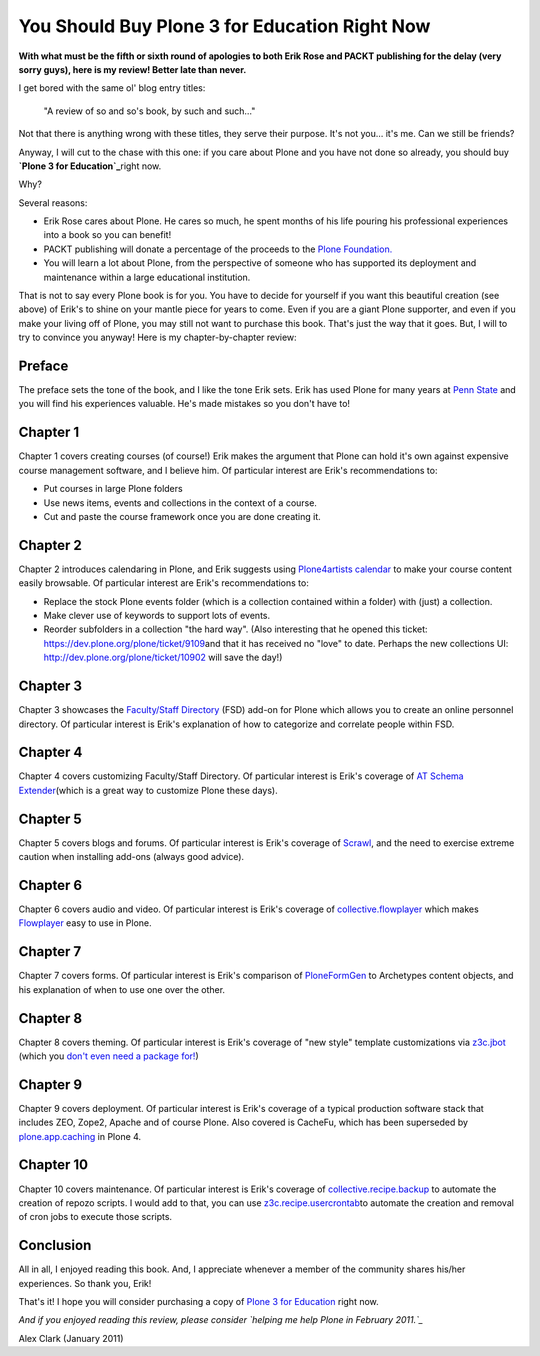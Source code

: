 You Should Buy Plone 3 for Education Right Now
===============================================

.. post:: 2011/01/25
    :category: Plone

**With what must be the fifth or sixth round of apologies to both Erik Rose and PACKT publishing for the delay (very sorry guys), here is my review! Better late than never.**

I get bored with the same ol' blog entry titles:

    "A review of so and so's book, by such and such…"

Not that there is anything wrong with these titles, they serve their purpose. It's not you… it's me. Can we still be friends?

Anyway, I will cut to the chase with this one: if you care about Plone and you have not done so already, you should buy **`Plone 3 for Education`_**\ right now.

Why?

Several reasons:

-  Erik Rose cares about Plone. He cares so much, he spent months of his life pouring his professional experiences into a book so you can benefit!
-  PACKT publishing will donate a percentage of the proceeds to the `Plone Foundation.`_
-  You will learn a lot about Plone, from the perspective of someone who has supported its deployment and maintenance within a large educational institution.

That is not to say every Plone book is for you. You have to decide for yourself if you want this beautiful creation (see above) of Erik's to shine on your mantle piece for years to come. Even if you are a giant Plone supporter, and even if you make your living off of Plone, you may still not want to purchase this book. That's just the way that it goes.  But, I will to try to convince you anyway! Here is my chapter-by-chapter review:

Preface
~~~~~~~

The preface sets the tone of the book, and I like the tone Erik sets.  Erik has used Plone for many years at `Penn State`_ and you will find his experiences valuable. He's made mistakes so you don't have to!

Chapter 1
~~~~~~~~~

Chapter 1 covers creating courses (of course!) Erik makes the argument that Plone can hold it's own against expensive course management software, and I believe him. Of particular interest are Erik's recommendations to:

-  Put courses in large Plone folders
-  Use news items, events and collections in the context of a course.
-  Cut and paste the course framework once you are done creating it.

Chapter 2
~~~~~~~~~

Chapter 2 introduces calendaring in Plone, and Erik suggests using `Plone4artists calendar`_ to make your course content easily browsable.  Of particular interest are Erik's recommendations to:

-  Replace the stock Plone events folder (which is a collection contained within a folder) with (just) a collection.
-  Make clever use of keywords to support lots of events.
-  Reorder subfolders in a collection "the hard way". (Also interesting that he opened this ticket: `https://dev.plone.org/plone/ticket/9109`_\ and that it has received no "love" to date. Perhaps the new collections UI: `http://dev.plone.org/plone/ticket/10902`_ will save the day!)

Chapter 3
~~~~~~~~~

Chapter 3 showcases the `Faculty/Staff Directory`_ (FSD) add-on for Plone which allows you to create an online personnel directory. Of particular interest is Erik's explanation of how to categorize and correlate people within FSD.

Chapter 4
~~~~~~~~~

Chapter 4 covers customizing Faculty/Staff Directory. Of particular interest is Erik's coverage of `AT Schema Extender`_\ (which is a great way to customize Plone these days).

Chapter 5
~~~~~~~~~

Chapter 5 covers blogs and forums. Of particular interest is Erik's coverage of `Scrawl`_, and the need to exercise extreme caution when installing add-ons (always good advice).

Chapter 6
~~~~~~~~~

Chapter 6 covers audio and video. Of particular interest is Erik's coverage of `collective.flowplayer`_ which makes `Flowplayer`_ easy to use in Plone.

Chapter 7
~~~~~~~~~

Chapter 7 covers forms. Of particular interest is Erik's comparison of `PloneFormGen`_ to Archetypes content objects, and his explanation of when to use one over the other.

Chapter 8
~~~~~~~~~

Chapter 8 covers theming. Of particular interest is Erik's coverage of "new style" template customizations via `z3c.jbot`_ (which you `don't even need a package for!`_)

Chapter 9
~~~~~~~~~

Chapter 9 covers deployment. Of particular interest is Erik's coverage of a typical production software stack that includes ZEO, Zope2, Apache and of course Plone. Also covered is CacheFu, which has been superseded by `plone.app.caching`_ in Plone 4.

Chapter 10
~~~~~~~~~~

Chapter 10 covers maintenance. Of particular interest is Erik's coverage of `collective.recipe.backup`_ to automate the creation of repozo scripts. I would add to that, you can use `z3c.recipe.usercrontab`_\ to automate the creation and removal of cron jobs to execute those scripts.

Conclusion
~~~~~~~~~~

All in all, I enjoyed reading this book. And, I appreciate whenever a member of the community shares his/her experiences. So thank you, Erik!

That's it! I hope you will consider purchasing a copy of `Plone 3 for Education`_ right now.

*And if you enjoyed reading this review, please consider `helping me help Plone in February 2011.`_*

Alex Clark (January 2011)

.. _Plone 3 for Education: https://www.packtpub.com/plone-3-for-education/book
.. _Plone Foundation.: http://plone.org/foundation
.. _Penn State: http://weblion.psu.edu/
.. _Plone4artists calendar: http://pypi.python.org/pypi/p4a.plonecalendar
.. _`https://dev.plone.org/plone/ticket/9109`: https://dev.plone.org/plone/ticket/9109
.. _`http://dev.plone.org/plone/ticket/10902`: http://dev.plone.org/plone/ticket/10902
.. _Faculty/Staff Directory: http://pypi.python.org/pypi/Products.FacultyStaffDirectory
.. _AT Schema Extender: http://pypi.python.org/pypi/archetypes.schemaextender
.. _Scrawl: http://pypi.python.org/pypi/Products.Scrawl
.. _collective.flowplayer: http://pypi.python.org/pypi/collective.flowplayer
.. _Flowplayer: http://flowplayer.org/
.. _PloneFormGen: http://pypi.python.org/pypi/Products.PloneFormGen
.. _z3c.jbot: http://pypi.python.org/pypi/z3c.jbot
.. _don't even need a package for!: https://github.com/aclark4life/aclark_net_website/blob/master/buildout.cfg#L24
.. _plone.app.caching: http://pypi.python.org/pypi/plone.app.caching
.. _collective.recipe.backup: http://pypi.python.org/pypi/collective.recipe.backup
.. _z3c.recipe.usercrontab: http://pypi.python.org/pypi/z3c.recipe.usercrontab
.. _helping me help Plone in February 2011.: http://blog.aclark.net/2011/01/21/help-alex-clark-help-plone/
